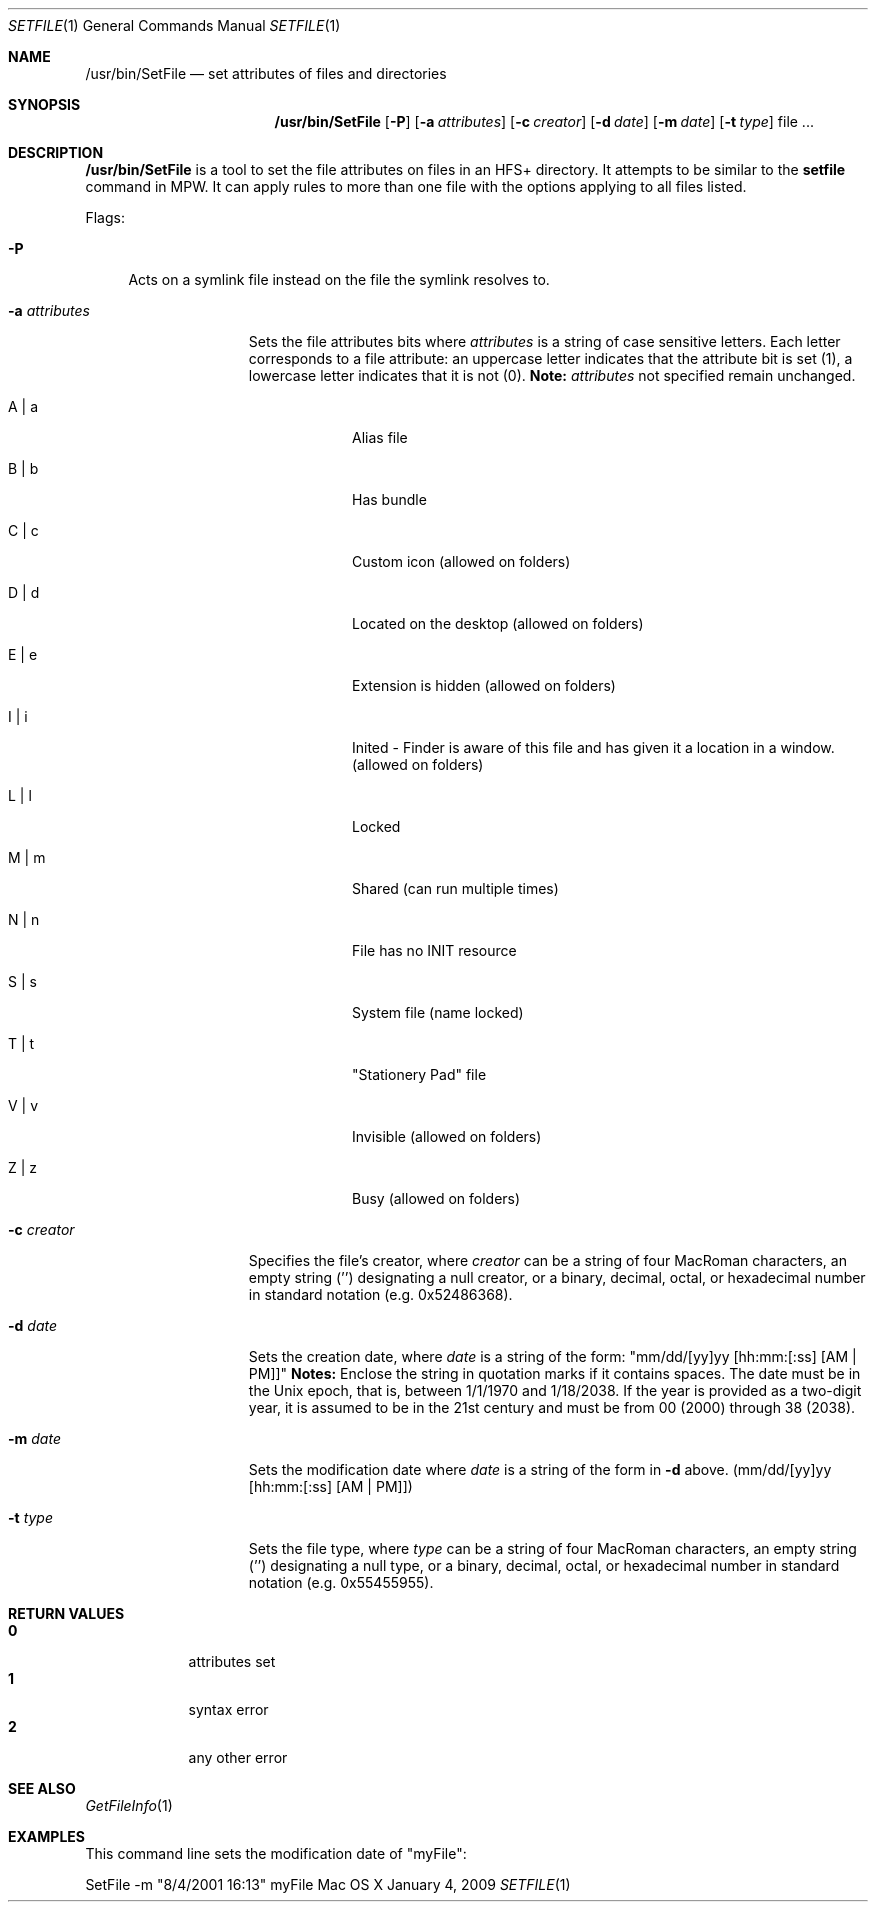 .\" Copyright (c) 2009 Apple Computer, Inc. All Rights Reserved.
.Dd January 4, 2009
.Dt SETFILE 1
.Os "Mac OS X"
.Sh NAME
.Nm /usr/bin/SetFile
.Nd set attributes of files and directories
.Sh SYNOPSIS
.Nm
.Op Fl P
.Op Fl a Ar attributes 
.Op Fl c Ar creator 
.Op Fl d Ar date 
.Op Fl m Ar date 
.Op Fl t Ar type 
file ...
.Sh DESCRIPTION
.Nm
is a tool to set the file attributes on files in an HFS+ directory. It attempts to be similar to the
.Nm setfile
command in MPW. It can apply rules to more than one file with the options applying to all files listed.
.Pp
Flags:
.Bl -tag -width "-P"
.It Fl P
Acts on a symlink file instead on the file the symlink resolves to.
.El
.Bl -tag -width "-a attributes"
.It Fl a Ar attributes
Sets the file attributes bits where
.Ar attributes 
is a string of case sensitive letters. Each letter corresponds to a file attribute: an uppercase letter indicates that the attribute bit is set (1), a lowercase letter indicates that it is not (0).
.Nm Note:
.Ar attributes 
not specified remain unchanged.
.Bl -tag -width -indent
.It A | a 
Alias file
.It B | b 
Has bundle
.It C | c 
Custom icon (allowed on folders)
.It D | d 
Located on the desktop (allowed on folders)
.It E | e 
Extension is hidden (allowed on folders)
.It I | i
Inited - Finder is aware of this file and has given it a location in a window. (allowed on folders)
.It L | l 
Locked
.It M | m 
Shared (can run multiple times)
.It N | n
File has no INIT resource
.It S | s 
System file (name locked)
.It T | t 
"Stationery Pad" file
.It V | v 
Invisible (allowed on folders)
.It Z | z 
Busy (allowed on folders)
.El
.It Fl c Ar creator 
Specifies the file's creator, where
.Ar creator
can be a string of four MacRoman characters, an empty string ('') designating a null creator, or a binary, decimal, octal, or hexadecimal number in standard notation (e.g. 0x52486368).
.It Fl d Ar date 
Sets the creation date, where
.Ar date
is a string of the form: "mm/dd/[yy]yy [hh:mm:[:ss] [AM | PM]]"
.Nm Notes:
Enclose the string in quotation marks if it contains spaces. The date must be in the Unix epoch, that is, between 1/1/1970 and 1/18/2038. If the year is provided as a two-digit year, it is assumed to be in the 21st century and must be from 00 (2000) through 38 (2038).
.It Fl m Ar date 
Sets the modification date where
.Ar date
is a string of the form in 
.Fl d 
above. (mm/dd/[yy]yy [hh:mm:[:ss] [AM | PM]])
.It Fl t Ar type 
Sets the file type, where 
.Ar type
can be a string of four MacRoman characters, an empty string ('') designating a null type, or a binary, decimal, octal, or hexadecimal number in standard notation (e.g. 0x55455955).
.El
.Sh RETURN VALUES
.Bl -tag -compact -width -indent
.It Nm 0 
attributes set
.It Nm 1
syntax error
.It Nm 2 
any other error
.El
.Sh SEE ALSO
.Xr GetFileInfo 1
.Sh EXAMPLES 
This command line sets the modification date of "myFile":
.Pp
SetFile -m "8/4/2001 16:13" myFile
